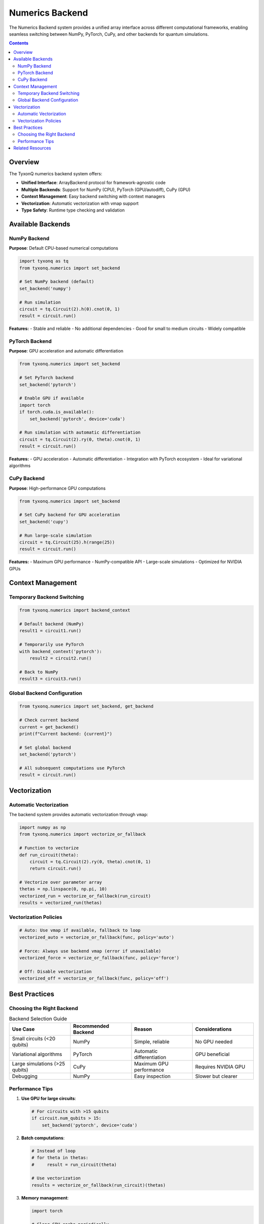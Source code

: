 ================
Numerics Backend
================

The Numerics Backend system provides a unified array interface across different computational frameworks, enabling seamless switching between NumPy, PyTorch, CuPy, and other backends for quantum simulations.

.. contents:: Contents
   :depth: 2
   :local:

Overview
========

The TyxonQ numerics backend system offers:

- **Unified Interface**: ArrayBackend protocol for framework-agnostic code
- **Multiple Backends**: Support for NumPy (CPU), PyTorch (GPU/autodiff), CuPy (GPU)
- **Context Management**: Easy backend switching with context managers
- **Vectorization**: Automatic vectorization with vmap support
- **Type Safety**: Runtime type checking and validation

Available Backends
==================

NumPy Backend
-------------

**Purpose**: Default CPU-based numerical computations

.. code-block:: python

   import tyxonq as tq
   from tyxonq.numerics import set_backend
   
   # Set NumPy backend (default)
   set_backend('numpy')
   
   # Run simulation
   circuit = tq.Circuit(2).h(0).cnot(0, 1)
   result = circuit.run()

**Features:**
- Stable and reliable
- No additional dependencies
- Good for small to medium circuits
- Widely compatible

PyTorch Backend
---------------

**Purpose**: GPU acceleration and automatic differentiation

.. code-block:: python

   from tyxonq.numerics import set_backend
   
   # Set PyTorch backend
   set_backend('pytorch')
   
   # Enable GPU if available
   import torch
   if torch.cuda.is_available():
       set_backend('pytorch', device='cuda')
   
   # Run simulation with automatic differentiation
   circuit = tq.Circuit(2).ry(0, theta).cnot(0, 1)
   result = circuit.run()

**Features:**
- GPU acceleration
- Automatic differentiation
- Integration with PyTorch ecosystem
- Ideal for variational algorithms

CuPy Backend
------------

**Purpose**: High-performance GPU computations

.. code-block:: python

   from tyxonq.numerics import set_backend
   
   # Set CuPy backend for GPU acceleration
   set_backend('cupy')
   
   # Run large-scale simulation
   circuit = tq.Circuit(25).h(range(25))
   result = circuit.run()

**Features:**
- Maximum GPU performance
- NumPy-compatible API
- Large-scale simulations
- Optimized for NVIDIA GPUs

Context Management
==================

Temporary Backend Switching
---------------------------

.. code-block:: python

   from tyxonq.numerics import backend_context
   
   # Default backend (NumPy)
   result1 = circuit1.run()
   
   # Temporarily use PyTorch
   with backend_context('pytorch'):
       result2 = circuit2.run()
   
   # Back to NumPy
   result3 = circuit3.run()

Global Backend Configuration
----------------------------

.. code-block:: python

   from tyxonq.numerics import set_backend, get_backend
   
   # Check current backend
   current = get_backend()
   print(f"Current backend: {current}")
   
   # Set global backend
   set_backend('pytorch')
   
   # All subsequent computations use PyTorch
   result = circuit.run()

Vectorization
=============

Automatic Vectorization
-----------------------

The backend system provides automatic vectorization through ``vmap``:

.. code-block:: python

   import numpy as np
   from tyxonq.numerics import vectorize_or_fallback
   
   # Function to vectorize
   def run_circuit(theta):
       circuit = tq.Circuit(2).ry(0, theta).cnot(0, 1)
       return circuit.run()
   
   # Vectorize over parameter array
   thetas = np.linspace(0, np.pi, 10)
   vectorized_run = vectorize_or_fallback(run_circuit)
   results = vectorized_run(thetas)

Vectorization Policies
----------------------

.. code-block:: python

   # Auto: Use vmap if available, fallback to loop
   vectorized_auto = vectorize_or_fallback(func, policy='auto')
   
   # Force: Always use backend vmap (error if unavailable)
   vectorized_force = vectorize_or_fallback(func, policy='force')
   
   # Off: Disable vectorization
   vectorized_off = vectorize_or_fallback(func, policy='off')

Best Practices
==============

Choosing the Right Backend
--------------------------

.. list-table:: Backend Selection Guide
   :header-rows: 1
   :widths: 25 25 25 25

   * - Use Case
     - Recommended Backend
     - Reason
     - Considerations
   * - Small circuits (<20 qubits)
     - NumPy
     - Simple, reliable
     - No GPU needed
   * - Variational algorithms
     - PyTorch
     - Automatic differentiation
     - GPU beneficial
   * - Large simulations (>25 qubits)
     - CuPy
     - Maximum GPU performance
     - Requires NVIDIA GPU
   * - Debugging
     - NumPy
     - Easy inspection
     - Slower but clearer

Performance Tips
----------------

1. **Use GPU for large circuits**:

   .. code-block:: python

      # For circuits with >15 qubits
      if circuit.num_qubits > 15:
          set_backend('pytorch', device='cuda')

2. **Batch computations**:

   .. code-block:: python

      # Instead of loop
      # for theta in thetas:
      #     result = run_circuit(theta)
      
      # Use vectorization
      results = vectorize_or_fallback(run_circuit)(thetas)

3. **Memory management**:

   .. code-block:: python

      import torch
      
      # Clear GPU cache periodically
      if torch.cuda.is_available():
          torch.cuda.empty_cache()

Related Resources
=================

- :doc:`/api/numerics/index` - Numerics API Reference
- :doc:`../devices/index` - Device Execution Guide
- :doc:`/examples/hybrid_gpu_pipeline` - GPU Acceleration Examples
- :doc:`/examples/vmap_randomness` - Vectorization Examples
